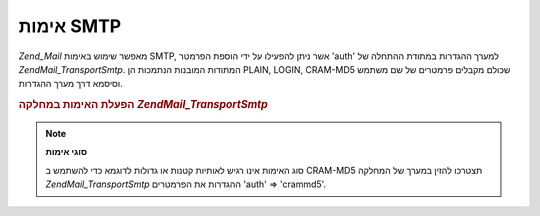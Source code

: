 .. EN-Revision: none
.. _zend.mail.smtp-authentication:

אימות SMTP
==========

*Zend_Mail* מאפשר שימוש באימות SMTP, אשר ניתן להפעילו על ידי הוספת
הפרמטר 'auth' למערך ההגדרות במתודת ההתחלה של *Zend\Mail_Transport\Smtp*.
המתודות המובנות הנתמכות הן PLAIN, LOGIN, CRAM-MD5 שכולם מקבלים פרמטרים
של שם משתמש וסיסמא דרך מערך ההגדרות.

.. _zend.mail.smtp-authentication.example-1:

.. rubric:: הפעלת האימות במחלקה *Zend\Mail_Transport\Smtp*

.. code-block:: php
   :linenos:

   $config = array('auth' => 'login',
                   'username' => 'myusername',
                   'password' => 'password');

   $transport = new Zend\Mail_Transport\Smtp('mail.server.com', $config);

   $mail = new Zend\Mail\Mail();
   $mail->setBodyText('This is the text of the mail.');
   $mail->setFrom('sender@test.com', 'Some Sender');
   $mail->addTo('recipient@test.com', 'Some Recipient');
   $mail->setSubject('TestSubject');
   $mail->send($transport);


.. note::

   **סוגי אימות**

   סוג האימות אינו רגיש לאותיות קטנות או גדולות לדוגמא כדי
   להשתמש ב CRAM-MD5 תצטרכו להזין במערך של המחלקה *Zend\Mail_Transport\Smtp*
   ההגדרות את הפרמטרים 'auth' => 'crammd5'.


